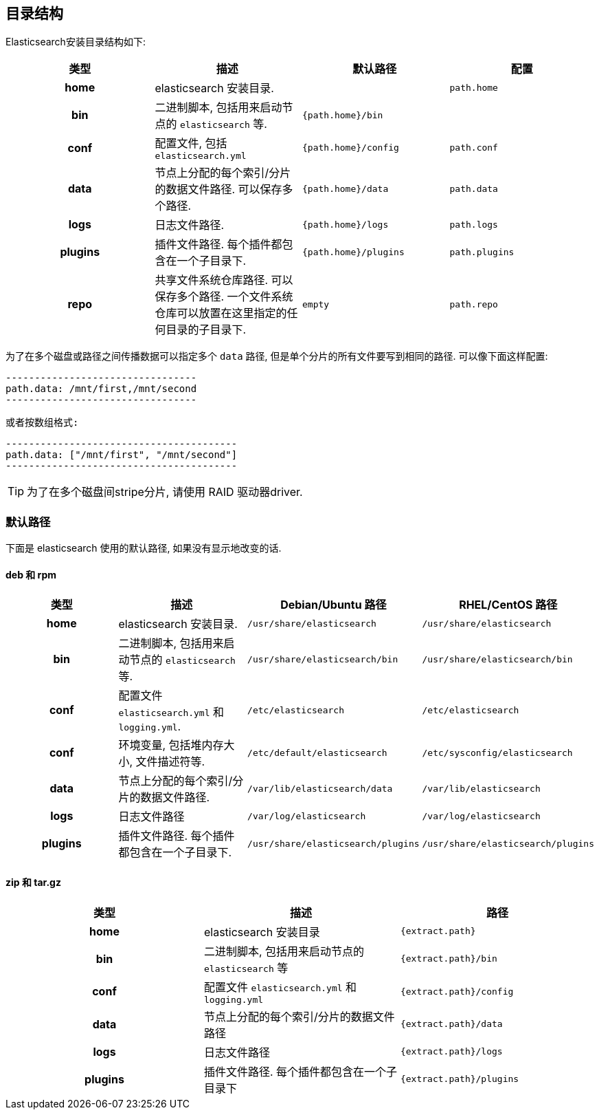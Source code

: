 [[setup-dir-layout]]
== 目录结构

Elasticsearch安装目录结构如下:

[cols="<h,<,<m,<m",options="header",]
|=======================================================================
| 类型 | 描述 | 默认路径 | 配置
| home | elasticsearch 安装目录. | | path.home

| bin | 二进制脚本, 包括用来启动节点的 `elasticsearch` 等. | {path.home}/bin |

| conf | 配置文件, 包括 `elasticsearch.yml` | {path.home}/config | path.conf

| data | 节点上分配的每个索引/分片的数据文件路径. 可以保存多个路径. | {path.home}/data| path.data

| logs | 日志文件路径. | {path.home}/logs | path.logs

| plugins | 插件文件路径. 每个插件都包含在一个子目录下. | {path.home}/plugins | path.plugins

| repo | 共享文件系统仓库路径. 可以保存多个路径. 一个文件系统仓库可以放置在这里指定的任何目录的子目录下. | empty | path.repo

|=======================================================================

为了在多个磁盘或路径之间传播数据可以指定多个 `data` 路径, 但是单个分片的所有文件要写到相同的路径. 可以像下面这样配置:

    ---------------------------------
    path.data: /mnt/first,/mnt/second
    ---------------------------------

 或者按数组格式:

    ----------------------------------------
    path.data: ["/mnt/first", "/mnt/second"]
    ----------------------------------------

TIP:  为了在多个磁盘间stripe分片, 请使用 RAID 驱动器driver.

[float]
[[default-paths]]
=== 默认路径

下面是 elasticsearch 使用的默认路径, 如果没有显示地改变的话.

[float]
==== deb 和 rpm
[cols="<h,<,<m,<m",options="header",]
|=======================================================================
| 类型 | 描述 | Debian/Ubuntu 路径 | RHEL/CentOS 路径
| home | elasticsearch 安装目录. | /usr/share/elasticsearch | /usr/share/elasticsearch

| bin | 二进制脚本, 包括用来启动节点的 `elasticsearch` 等. | /usr/share/elasticsearch/bin | /usr/share/elasticsearch/bin

| conf | 配置文件 `elasticsearch.yml` 和 `logging.yml`. | /etc/elasticsearch | /etc/elasticsearch

| conf | 环境变量, 包括堆内存大小, 文件描述符等. | /etc/default/elasticsearch | /etc/sysconfig/elasticsearch

| data | 节点上分配的每个索引/分片的数据文件路径. | /var/lib/elasticsearch/data | /var/lib/elasticsearch

| logs | 日志文件路径 | /var/log/elasticsearch | /var/log/elasticsearch

| plugins | 插件文件路径. 每个插件都包含在一个子目录下. | /usr/share/elasticsearch/plugins | /usr/share/elasticsearch/plugins
|=======================================================================

[float]
==== zip 和 tar.gz
[cols="<h,<,<m",options="header",]
|=======================================================================
| 类型 | 描述 | 路径
| home | elasticsearch 安装目录 | {extract.path}

| bin | 二进制脚本, 包括用来启动节点的 `elasticsearch` 等 | {extract.path}/bin

| conf | 配置文件 `elasticsearch.yml` 和 `logging.yml` | {extract.path}/config

| data | 节点上分配的每个索引/分片的数据文件路径 | {extract.path}/data

| logs | 日志文件路径 | {extract.path}/logs

| plugins | 插件文件路径. 每个插件都包含在一个子目录下 | {extract.path}/plugins
|=======================================================================
